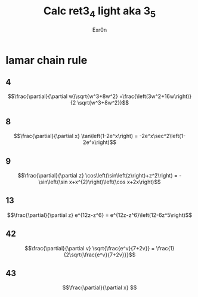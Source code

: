 #+AUTHOR: Exr0n
#+TITLE: Calc ret3_4 light aka 3_5
* lamar chain rule
** 4
   $$\frac{\partial}{\partial w}\sqrt{w^3+8w^2} =\frac{\left(3w^2+16w\right)}{2 \sqrt{w^3+8w^2}}$$
** 8
   $$\frac{\partial}{\partial x} \tan\left(1-2e^x\right) = -2e^x\sec^2\left(1-2e^x\right)$$
** 9
   $$\frac{\partial}{\partial z} \cos\left(\sin\left(z\right)+z^2\right) = -\sin\left(\sin x+x^{2}\right)\left(\cos x+2x\right)$$
** 13
   $$\frac{\partial}{\partial z} e^{12z-z^6} = e^{12z-z^6}\left(12-6z^5\right)$$
** 42
   $$\frac{\partial}{\partial v} \sqrt{\frac{e^v}{7+2v}} = \frac{1}{2\sqrt{\frac{e^v}{7+2v}}}$$
** 43
   $$\frac{\partial}{\partial x} $$
